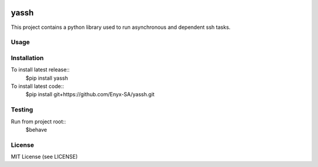 .. image:: https://travis-ci.org/Enyx-SA/yassh.svg?branch=master
   :target: https://travis-ci.org/Enyx-SA/yassh
   :alt: Build Status
.. image:: https://coveralls.io/repos/github/Enyx-SA/yassh/badge.svg?branch=master
   :target: https://coveralls.io/github/Enyx-SA/yassh?branch=master
   :alt: Coverage Status

yassh
=====

This project contains a python library used
to run asynchronous and dependent ssh tasks.

Usage
-----

.. code:: python
    from yassh import *

    r = Reactor()
    c1 = Command('cmd1', r, 'localhost', 'user', 'sleep 5')
    c2 = Command('cmd2', r, 'localhost', 'user', 'echo ok')
    c3 = Command('cmd3', r, 'localhost', 'user', 'echo "finished" && sleep 1')

    # Start cmd2 when cmd1 complete
    def on_c1_exit(): c2.start()
    c1.register_exit_monitor(on_c1_exit)

    # Start cmd3 when cmd2 complete
    def on_c2_ok(): c3.start()
    c2.register_monitor('ok', on_c2_ok)

    # Stop reactor when cmd3 complete
    on_c3_exit(): r.stop()
    c3.register_exit_monitor(on_c3_exit)
    # Print dummy message when c3 is near terminaison
    on_c3_finished(): print 'c3 almost finished'
    c3.register_monitor('finished', on_c3_finished)

    # Start first task
    c1.start()

    timeout = -1
    while r.run(timeout) > 0:
        pass

Installation
------------

To install latest release::
    $pip install yassh

To install latest code::
    $pip install git+https://github.com/Enyx-SA/yassh.git

Testing
-------

Run from project root::
    $behave

License
-------
MIT License (see LICENSE)

